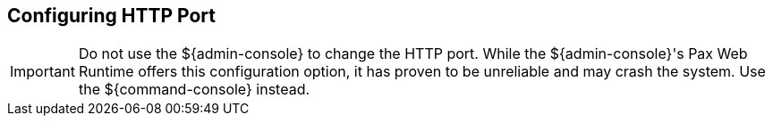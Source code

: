 :title: Configuring HTTP Port
:type: configuration
:status: published
:parent: Configuring Federation
:summary: Configure HTTP Port
:order: 01

== {title}

[IMPORTANT]
====
Do not use the ${admin-console} to change the HTTP port.
While the ${admin-console}'s Pax Web Runtime offers this configuration option, it has proven to be unreliable and may crash the system.
Use the ${command-console} instead.
====

// TODO: https://codice.atlassian.net/browse/DDF-3347 Update changing HTTP port instructions.
